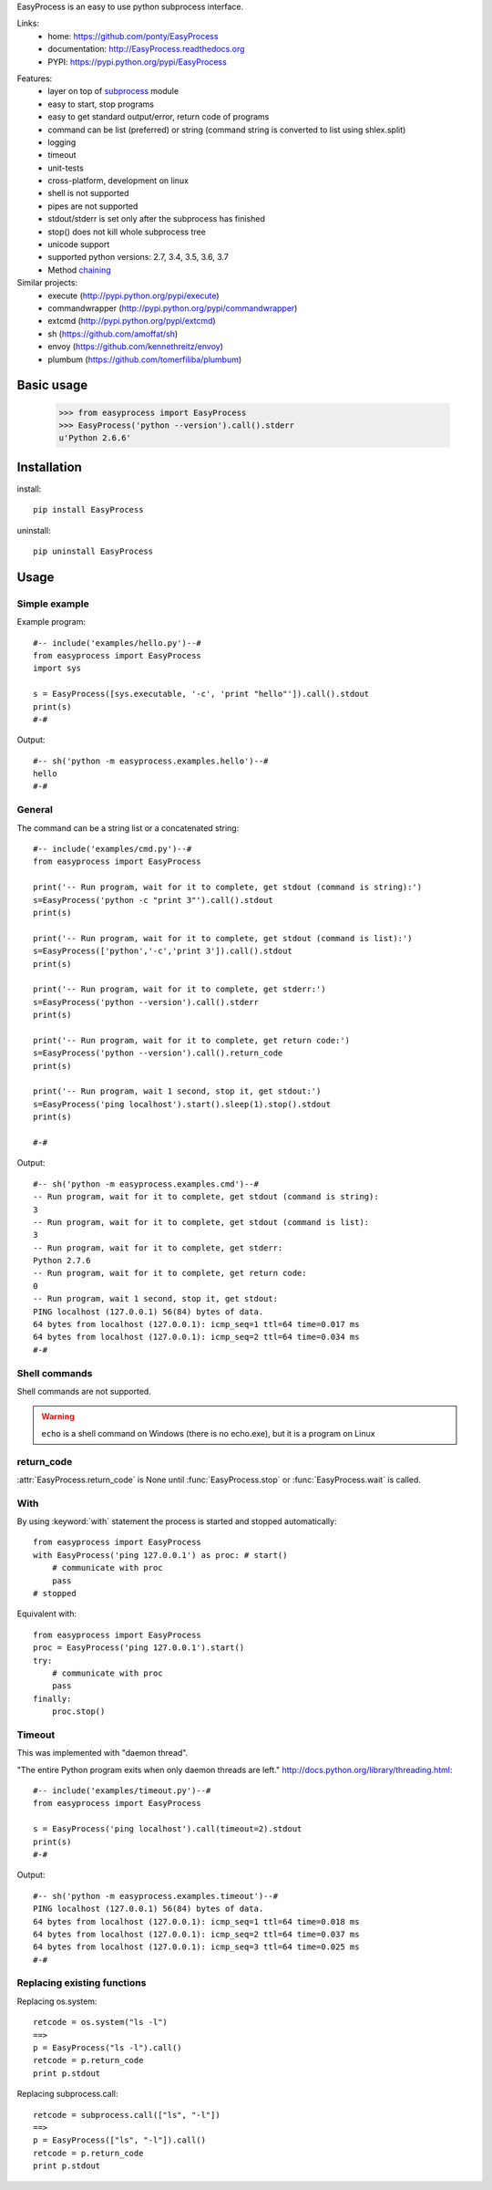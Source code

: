 EasyProcess is an easy to use python subprocess interface.

Links:
 * home: https://github.com/ponty/EasyProcess
 * documentation: http://EasyProcess.readthedocs.org
 * PYPI: https://pypi.python.org/pypi/EasyProcess

|Travis| |Coveralls| |Latest Version| |Supported Python versions| |License| |Code Health| |Documentation|

Features:
 - layer on top of subprocess_ module
 - easy to start, stop programs
 - easy to get standard output/error, return code of programs
 - command can be list (preferred) or string (command string is converted to list using shlex.split)
 - logging
 - timeout
 - unit-tests
 - cross-platform, development on linux
 - shell is not supported
 - pipes are not supported
 - stdout/stderr is set only after the subprocess has finished
 - stop() does not kill whole subprocess tree 
 - unicode support
 - supported python versions: 2.7, 3.4, 3.5, 3.6, 3.7
 - Method chaining_

Similar projects:
 * execute (http://pypi.python.org/pypi/execute)
 * commandwrapper (http://pypi.python.org/pypi/commandwrapper)
 * extcmd (http://pypi.python.org/pypi/extcmd)
 * sh (https://github.com/amoffat/sh)
 * envoy (https://github.com/kennethreitz/envoy)
 * plumbum (https://github.com/tomerfiliba/plumbum)

Basic usage
===========

    >>> from easyprocess import EasyProcess
    >>> EasyProcess('python --version').call().stderr
    u'Python 2.6.6'

Installation
============

install::

    pip install EasyProcess


uninstall::

    pip uninstall EasyProcess


Usage
=====

Simple example
--------------

Example program::

  #-- include('examples/hello.py')--#
  from easyprocess import EasyProcess
  import sys

  s = EasyProcess([sys.executable, '-c', 'print "hello"']).call().stdout
  print(s)
  #-#

Output::

  #-- sh('python -m easyprocess.examples.hello')--#
  hello
  #-#


General
-------

The command can be a string list or a concatenated string::

  #-- include('examples/cmd.py')--#
  from easyprocess import EasyProcess

  print('-- Run program, wait for it to complete, get stdout (command is string):')
  s=EasyProcess('python -c "print 3"').call().stdout
  print(s)

  print('-- Run program, wait for it to complete, get stdout (command is list):')
  s=EasyProcess(['python','-c','print 3']).call().stdout
  print(s)

  print('-- Run program, wait for it to complete, get stderr:')
  s=EasyProcess('python --version').call().stderr
  print(s)

  print('-- Run program, wait for it to complete, get return code:')
  s=EasyProcess('python --version').call().return_code
  print(s)

  print('-- Run program, wait 1 second, stop it, get stdout:')
  s=EasyProcess('ping localhost').start().sleep(1).stop().stdout
  print(s)

  #-#

Output::

  #-- sh('python -m easyprocess.examples.cmd')--#
  -- Run program, wait for it to complete, get stdout (command is string):
  3
  -- Run program, wait for it to complete, get stdout (command is list):
  3
  -- Run program, wait for it to complete, get stderr:
  Python 2.7.6
  -- Run program, wait for it to complete, get return code:
  0
  -- Run program, wait 1 second, stop it, get stdout:
  PING localhost (127.0.0.1) 56(84) bytes of data.
  64 bytes from localhost (127.0.0.1): icmp_seq=1 ttl=64 time=0.017 ms
  64 bytes from localhost (127.0.0.1): icmp_seq=2 ttl=64 time=0.034 ms
  #-#

Shell commands
--------------

Shell commands are not supported.

.. warning::

  ``echo`` is a shell command on Windows (there is no echo.exe),
  but it is a program on Linux  

return_code
-----------

:attr:`EasyProcess.return_code` is None until 
:func:`EasyProcess.stop` or :func:`EasyProcess.wait` 
is called.

With
----

By using :keyword:`with` statement the process is started 
and stopped automatically::

    from easyprocess import EasyProcess
    with EasyProcess('ping 127.0.0.1') as proc: # start()
        # communicate with proc
        pass
    # stopped

Equivalent with::

    from easyprocess import EasyProcess
    proc = EasyProcess('ping 127.0.0.1').start()
    try:
        # communicate with proc
        pass
    finally:
        proc.stop()


Timeout
-------

This was implemented with "daemon thread".

"The entire Python program exits when only daemon threads are left."
http://docs.python.org/library/threading.html::

  #-- include('examples/timeout.py')--#
  from easyprocess import EasyProcess

  s = EasyProcess('ping localhost').call(timeout=2).stdout
  print(s)
  #-#

Output::

  #-- sh('python -m easyprocess.examples.timeout')--#
  PING localhost (127.0.0.1) 56(84) bytes of data.
  64 bytes from localhost (127.0.0.1): icmp_seq=1 ttl=64 time=0.018 ms
  64 bytes from localhost (127.0.0.1): icmp_seq=2 ttl=64 time=0.037 ms
  64 bytes from localhost (127.0.0.1): icmp_seq=3 ttl=64 time=0.025 ms
  #-#


Replacing existing functions
----------------------------

Replacing os.system::

    retcode = os.system("ls -l")
    ==>
    p = EasyProcess("ls -l").call()
    retcode = p.return_code
    print p.stdout

Replacing subprocess.call::

    retcode = subprocess.call(["ls", "-l"])
    ==>
    p = EasyProcess(["ls", "-l"]).call()
    retcode = p.return_code
    print p.stdout


.. _subprocess: http://docs.python.org/library/subprocess.html
.. _chaining: https://en.wikipedia.org/wiki/Method_chaining#Python

.. |Travis| image:: http://img.shields.io/travis/ponty/EasyProcess.svg
   :target: https://travis-ci.org/ponty/EasyProcess/
.. |Coveralls| image:: http://img.shields.io/coveralls/ponty/EasyProcess/master.svg
   :target: https://coveralls.io/r/ponty/EasyProcess/
.. |Latest Version| image:: https://img.shields.io/pypi/v/EasyProcess.svg
   :target: https://pypi.python.org/pypi/EasyProcess/
.. |Supported Python versions| image:: https://img.shields.io/pypi/pyversions/EasyProcess.svg
   :target: https://pypi.python.org/pypi/EasyProcess/
.. |License| image:: https://img.shields.io/pypi/l/EasyProcess.svg
   :target: https://pypi.python.org/pypi/EasyProcess/
.. |Code Health| image:: https://landscape.io/github/ponty/EasyProcess/master/landscape.svg?style=flat
   :target: https://landscape.io/github/ponty/EasyProcess/master
.. |Documentation| image:: https://readthedocs.org/projects/pyscreenshot/badge/?version=latest
   :target: http://easyprocess.readthedocs.org









